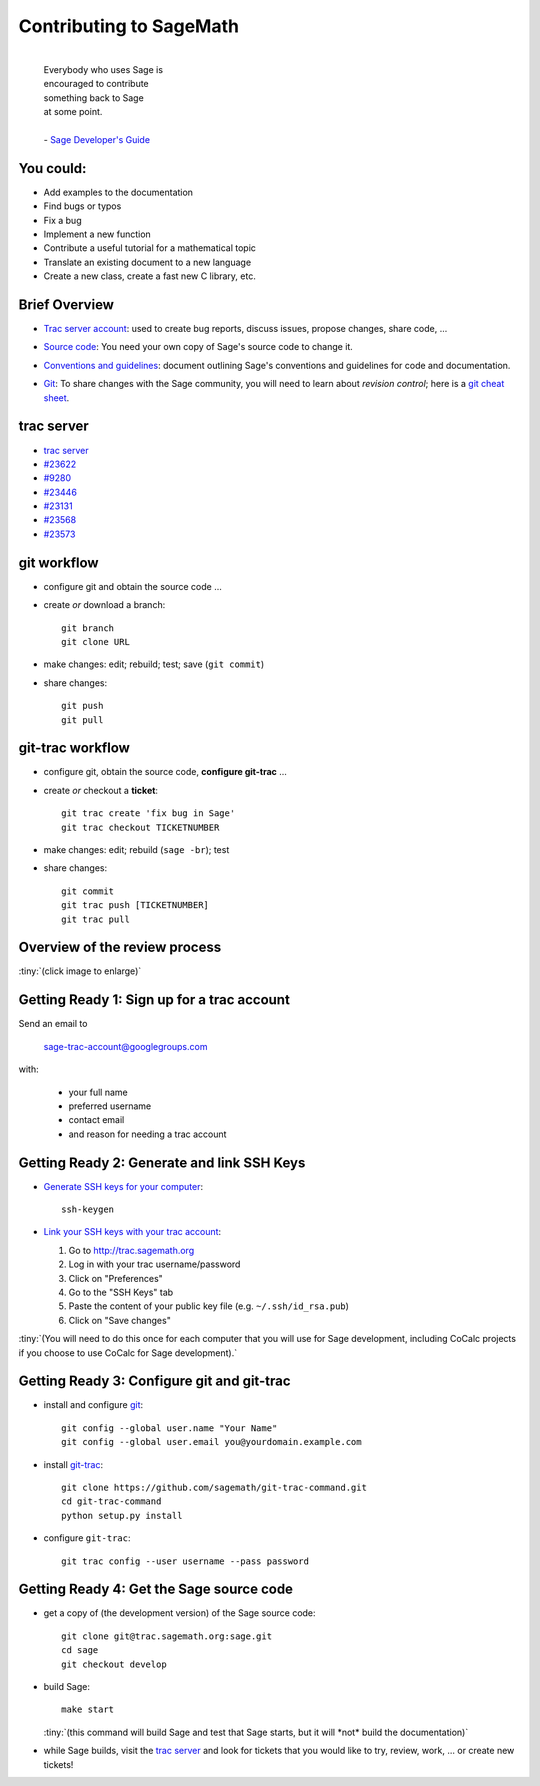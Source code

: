 
========================
Contributing to SageMath
========================

    |
    | Everybody who uses Sage is
    | encouraged to contribute
    | something back to Sage
    | at some point.
    |
    | - `Sage Developer's Guide <http://doc.sagemath.org/html/en/developer/index.html>`__


You could:
==========

* Add examples to the documentation
* Find bugs or typos
* Fix a bug
* Implement a new function
* Contribute a useful tutorial for a mathematical topic
* Translate an existing document to a new language
* Create a new class, create a fast new C library, etc.

Brief Overview
==============

.. class:: incremental

    * `Trac server account <http://doc.sagemath.org/html/en/developer/trac.html#section-trac-account>`__:
      used to create bug reports, discuss issues, propose changes, share
      code, ...

    ..

    * `Source code <http://doc.sagemath.org/html/en/installation/source.html>`__:
      You need your own copy of Sage's source code to change it.

    .. *(You can also do this on CoCalc.)*

    * `Conventions and guidelines <http://doc.sagemath.org/html/en/developer/coding_basics.html>`__:
      document outlining Sage's conventions and guidelines for code and
      documentation.

    ..

    * `Git <https://try.github.io/levels/1/challenges/1>`__:
      To share changes with the Sage community, you will need to learn
      about *revision control*; here is a `git cheat sheet <git-cheat-sheet.pdf>`__.


trac server
===========

.. Let's explore the trac server and a few tickets:

* `trac server <https://trac.sagemath.org>`__

* `#23622 <https://trac.sagemath.org/ticket/23622>`__

* `#9280 <https://trac.sagemath.org/ticket/9280>`__

* `#23446 <https://trac.sagemath.org/ticket/23446>`__

* `#23131 <https://trac.sagemath.org/ticket/23131>`__

* `#23568 <https://trac.sagemath.org/ticket/23568>`__

* `#23573 <https://trac.sagemath.org/ticket/23573>`__


git workflow
============

.. class:: incremental

    * configure git and obtain the source code ...

    * create *or* download a branch::

        git branch
        git clone URL

    * make changes: edit; rebuild; test; save (``git commit``)

    * share changes::

        git push
        git pull


git-trac workflow
=================


.. class:: incremental

    * configure git, obtain the source code, **configure git-trac** ...

    * create *or* checkout a **ticket**::

        git trac create 'fix bug in Sage'
        git trac checkout TICKETNUMBER

    * make changes: edit; rebuild (``sage -br``); test

    * share changes::

        git commit
        git trac push [TICKETNUMBER]
        git trac pull


Overview of the review process
==============================

:tiny:`(click image to enlarge)`

.. image:: images/flowchart.png
    :target: images/flowchart.svg
    :align: center
    :scale: 90%


Getting Ready 1: Sign up for a trac account
===========================================

Send an email to

    `sage-trac-account@googlegroups.com <mailto:sage-trac-account@googlegroups.com>`_

with:

    - your full name
    - preferred username
    - contact email
    - and reason for needing a trac account

Getting Ready 2: Generate and link SSH Keys
===========================================

- `Generate SSH keys for your computer <http://doc.sagemath.org/html/en/developer/trac.html#generating-your-ssh-keys>`_::

    ssh-keygen

- `Link your SSH keys with your trac account <http://doc.sagemath.org/html/en/developer/trac.html#linking-your-public-key-to-your-trac-account>`_:

  #. Go to http://trac.sagemath.org
  #. Log in with your trac username/password
  #. Click on "Preferences"
  #. Go to the "SSH Keys" tab
  #. Paste the content of your public key file (e.g. ``~/.ssh/id_rsa.pub``)
  #. Click on "Save changes"

:tiny:`(You will need to do this once for each computer that you will use for
Sage development, including CoCalc projects if you choose to use CoCalc for
Sage development).`

Getting Ready 3: Configure git and git-trac
===========================================

- install and configure `git <https://git-scm.com>`_::

    git config --global user.name "Your Name"
    git config --global user.email you@yourdomain.example.com

- install `git-trac <https://github.com/sagemath/git-trac-command.git>`_::

    git clone https://github.com/sagemath/git-trac-command.git
    cd git-trac-command
    python setup.py install

- configure ``git-trac``::

    git trac config --user username --pass password

Getting Ready 4: Get the Sage source code
=========================================

- get a copy of (the development version) of the Sage source code::

    git clone git@trac.sagemath.org:sage.git
    cd sage
    git checkout develop

- build Sage::

    make start

  :tiny:`(this command will build Sage and test that Sage starts, but it will
  *not* build the documentation)`

- while Sage builds, visit the `trac server <http://trac.sagemath.org>`__ and
  look for tickets that you would like to try, review, work, ... or create
  new tickets!


